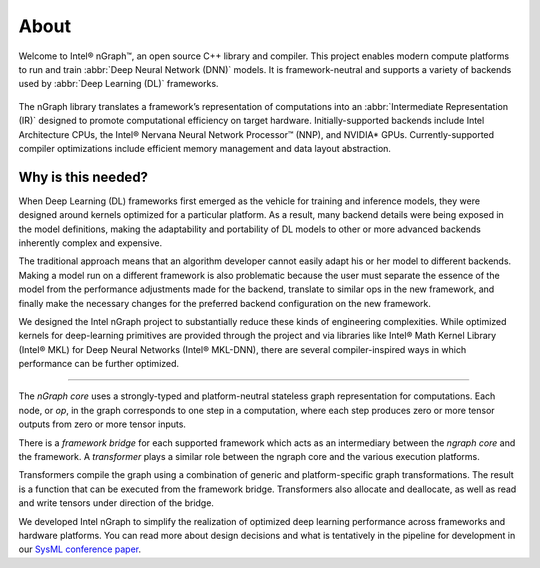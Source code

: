 .. about: 

About
=====

Welcome to Intel® nGraph™, an open source C++ library and compiler. This 
project enables modern compute platforms to run and train 
:abbr:`Deep Neural Network (DNN)` models. It is framework-neutral and supports 
a variety of backends used by :abbr:`Deep Learning (DL)` frameworks. 

.. figure:: graphics/ngraph-ecosystem.png
   :width: 585px
  
The nGraph library translates a framework’s representation of computations into 
an :abbr:`Intermediate Representation (IR)` designed to promote computational 
efficiency on target hardware. Initially-supported backends include Intel 
Architecture CPUs, the Intel® Nervana Neural Network Processor™ (NNP), 
and NVIDIA\* GPUs. Currently-supported compiler optimizations include efficient 
memory management and data layout abstraction. 

Why is this needed?
--------------------

When Deep Learning (DL) frameworks first emerged as the vehicle for training 
and inference models, they were designed around kernels optimized for a 
particular platform. As a result, many backend details were being exposed in 
the model definitions, making the adaptability and portability of DL models 
to other or more advanced backends inherently complex and expensive.

The traditional approach means that an algorithm developer cannot easily adapt 
his or her model to different backends. Making a model run on a different 
framework is also problematic because the user must separate the essence of 
the model from the performance adjustments made for the backend, translate 
to similar ops in the new framework, and finally make the necessary changes 
for the preferred backend configuration on the new framework.

We designed the Intel nGraph project to substantially reduce these kinds of 
engineering complexities. While optimized kernels for deep-learning primitives 
are provided through the project and via libraries like Intel® Math Kernel 
Library (Intel® MKL) for Deep Neural Networks (Intel® MKL-DNN), there are 
several compiler-inspired ways in which performance can be further optimized.

=======

The *nGraph core* uses a strongly-typed and platform-neutral stateless graph 
representation for computations. Each node, or *op*, in the graph corresponds
to one step in a computation, where each step produces zero or more tensor
outputs from zero or more tensor inputs.

There is a *framework bridge* for each supported framework which acts as 
an intermediary between the *ngraph core* and the framework. A *transformer* 
plays a similar role between the ngraph core and the various execution 
platforms.

Transformers compile the graph using a combination of generic and 
platform-specific graph transformations. The result is a function that
can be executed from the framework bridge. Transformers also allocate
and deallocate, as well as read and write tensors under direction of the
bridge.
  
We developed Intel nGraph to simplify the realization of optimized deep 
learning performance across frameworks and hardware platforms. You can
read more about design decisions and what is tentatively in the pipeline
for development in our `SysML conference paper`_.

.. _frontend: http://neon.nervanasys.com/index.html/
.. _SysML conference paper: https://arxiv.org/pdf/1801.08058.pdf
.. _MXNet: http://mxnet.incubator.apache.org/
.. _TensorFlow: https://www.tensorflow.org/

